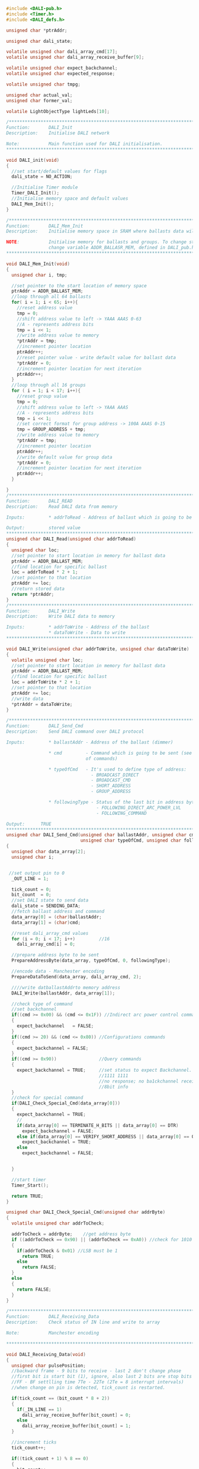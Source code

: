 #+BEGIN_SRC C
#include <DALI-pub.h>
#include <Timer.h>
#include <DALI_defs.h>

unsigned char *ptrAddr;

unsigned char dali_state;

volatile unsigned char dali_array_cmd[17];
volatile unsigned char dali_array_receive_buffer[9];

volatile unsigned char expect_backchannel;
volatile unsigned char expected_response;

volatile unsigned char tmpg;

unsigned char actual_val;
unsigned char former_val;

volatile LightObjectType lightLeds[10];

/*******************************************************************************
Function:       DALI_Init
Description:    Initialise DALI network

Note:           Main function used for DALI initialisation.
*******************************************************************************/

void DALI_init(void)
{
  //set start/default values for flags
  dali_state = NO_ACTION;

  //Initialise Timer module
  Timer_DALI_Init();
  //Initialise memory space and default values
  DALI_Mem_Init();
}

/*******************************************************************************
Function:       DALI_Mem_Init
Description:    Initialise memory space in SRAM where ballasts data will be stored

NOTE:           Initialise memory for ballasts and groups. To change start location
                change variable ADDR_BALLASR_MEM, defined in DALI_pub.h
*******************************************************************************/

void DALI_Mem_Init(void)
{
  unsigned char i, tmp;
  
  //set pointer to the start location of memory space
  ptrAddr = ADDR_BALLAST_MEM;
  //loop through all 64 ballasts
  for( i = 1; i < 65; i++){
    //reset address value
    tmp = 0;
    //shift address value to left -> YAAA AAAS 0-63
    //A - represents address bits
    tmp = i << 1;
    //write address value to memory
    *ptrAddr = tmp;
    //increment pointer location
    ptrAddr++;
    //reset pointer value - write default value for ballast data
    *ptrAddr = 0;
    //increment pointer location for next iteration
    ptrAddr++;
  }
  //loop through all 16 groups
  for ( i = 1; i < 17; i++){
    //reset group value
    tmp = 0;
    //shift address value to left -> YAAA AAAS
    //A - represents address bits
    tmp = i << 1;
    //set correct format for group address -> 100A AAAS 0-15
    tmp = GROUP_ADDRESS + tmp;
    //write address value to memory
    *ptrAddr = tmp;
    //increment pointer location
    ptrAddr++;
    //write default value for group data
    *ptrAddr = 0;
    //increment pointer location for next iteration
    ptrAddr++;
  }

}
/*******************************************************************************
Function:       DALI_READ
Description:    Read DALI data from memory

Inputs:         * addrToRead - Address of ballast which is going to be read

Output:         stored value
*******************************************************************************/
unsigned char DALI_Read(unsigned char addrToRead)
{
  unsigned char loc;
  //set pointer to start location in memory for ballast data
  ptrAddr = ADDR_BALLAST_MEM;
  //find location for specific ballast
  loc = addrToRead * 2 + 1;
  //set pointer to that location
  ptrAddr += loc;
  //return stored data
  return *ptrAddr;
}
/*******************************************************************************
Function:       DALI_Write
Description:    Write DALI data to memory

Inputs:         * addrToWrite - Address of the ballast
                * dataToWrite - Data to write
*******************************************************************************/

void DALI_Write(unsigned char addrToWrite, unsigned char dataToWrite)
{
  volatile unsigned char loc;
  //set pointer to start location in memory for ballast data
  ptrAddr = ADDR_BALLAST_MEM;
  //find location for specific ballast
  loc = addrToWrite * 2 + 1;
  //set pointer to that location
  ptrAddr += loc;
  //write data
  *ptrAddr = dataToWrite;
}

/******************************************************************************
Function:       DALI_Send_Cmd
Description:    Send DALI command over DALI protocol

Inputs:         * ballastAddr - Address of the ballast (dimmer)

                * cmd         - Command which is going to be sent (see DALI_defs.h for list
                              of commands)
                              
                * typeOfCmd   - It's used to define type of address:
                                - BROADCAST_DIRECT
                                - BROADCAST_CMD
                                - SHORT_ADDRESS
                                - GROUP_ADDRESS
                              
                * followingType - Status of the last bit in address byte.
                                  - FOLLOWING_DIRECT_ARC_POWER_LVL
                                  - FOLLOWING_COMMAND
                                  
Output:      TRUE
******************************************************************************/
unsigned char DALI_Send_Cmd(unsigned char ballastAddr, unsigned char cmd,
                            unsigned char typeOfCmd, unsigned char followingType)
{
  unsigned char data_array[2];
  unsigned char i;


 //set output pin to 0
  _OUT_LINE = 1;
  
  tick_count = 0;
  bit_count  = 0;
  //set DALI state to send data
  dali_state = SENDING_DATA;
  //fetch ballast address and command
  data_array[0] = (char)ballastAddr;
  data_array[1] = (char)cmd;
  
  //reset dali_array_cmd values
  for (i = 0; i < 17; i++)         //16
    dali_array_cmd[i] = 0;
  
  //prepare address byte to be sent
  PrepareAddressByte(data_array, typeOfCmd, 0, followingType);
  
  //encode data - Manchester encoding
  PrepareDataToSend(data_array, dali_array_cmd, 2);
  
  ////write datballastAddrto memory address
  DALI_Write(ballastAddr, data_array[1]);

  //check type of command
  //set backchannel
  if((cmd >= 0x00) && (cmd <= 0x1F)) //Indirect arc power control commands
  {
    expect_backchannel   = FALSE;
  }
  if((cmd >= 20) && (cmd <= 0x80)) //Configurations commands
  {
    expect_backchannel = FALSE;
  }
  if((cmd >= 0x90))                //Query commands
  {
    expect_backchannel = TRUE;     //set status to expect Backchannel. Posible answer:
                                   //1111 1111                             - YES
                                   //no response; no ba1ckchannel received  - NO
                                   //8bit info                             - 8 bit
  }
  //check for special command
  if(DALI_Check_Special_Cmd(data_array[0]))
  {
    expect_backchannel = TRUE;
    //
    if(data_array[0] == TERMINATE_H_BITS || data_array[0] == DTR)
      expect_backchannel = FALSE;
    else if(data_array[0] == VERIFY_SHORT_ADDRESS || data_array[0] == QUERY_SHORT_ADDRESS_H)
      expect_backchannel = TRUE;
    else
      expect_backchannel = FALSE;
    

  }

  //start timer
  Timer_Start();
  
  return TRUE;
}

unsigned char DALI_Check_Special_Cmd(unsigned char addrByte)
{
  volatile unsigned char addrToCheck;
  
  addrToCheck = addrByte;    //get address byte
  if ((addrToCheck == 0x90) || (addrToCheck == 0xA0)) //check for 1010 or 1011
  {
    if(addrToCheck & 0x01) //LSB must be 1
      return TRUE;
    else
      return FALSE;
  }
  else
  {
    return FALSE;
  }
}

/*******************************************************************************
Function:       DALI_Receiving_Data
Description:    Check status of IN line and write to array

Note:           Manchester encoding

*******************************************************************************/

void DALI_Receiving_Data(void)
{
  unsigned char pulsePosition;
  //backward frame - 9 bits to receive - last 2 don't change phase
  //first bit is start bit (1), ignore, also last 2 bits are stop bits
  //FF - BF settlling time 7Te - 22Te (2Te = 8 interrupt intervals)
  //when change on pin is detected, tick_count is restarted.

  if(tick_count == (bit_count * 8 + 2))
  {
    if(_IN_LINE == 1)
      dali_array_receive_buffer[bit_count] = 0;
    else
      dali_array_receive_buffer[bit_count] = 1;
  }

  //increment ticks
  tick_count++;

  if((tick_count + 1) % 8 == 0)
  {
    bit_count++;
  }
  //transfer completed
  if(bit_count > 8)
  {
    //set dali state
    dali_state = BACKWARD_FRAME_RECEIVED;
  }
}

/*******************************************************************************
Function:       DALI_Sending_Data
Description:    Check status of IN line and write to array

Note:           Manchester encoding

*******************************************************************************/

void DALI_Sending_Data(void)
{
  unsigned char pulsePosition;
  
  if(tick_count < 8)
  {
    if(tick_count < 4)
      _OUT_LINE = 0;
    else
      _OUT_LINE = 1;
  }
  else
  if(bit_count < 17)
  {
    if(tick_count % 4 == 0)
    {
      pulsePosition = tick_count / 4;
      if(pulsePosition % 2 == 0)
      {
        if(dali_array_cmd[bit_count] == DALI_START_BIT_PULSE)
          _OUT_LINE = 1;
        else
          _OUT_LINE = 0;
      }
      else
      {
        if(dali_array_cmd[bit_count] == DALI_START_BIT_PULSE)
          _OUT_LINE = 0;
        else
          _OUT_LINE = 1;
      }
    }
  }
  tick_count++;
  
  if(tick_count % 8 == 0)
    bit_count++;
    
  if(bit_count > 16)
  {
    dali_state = FORWARD_FRAME_SENT;
    _OUT_LINE = 1;
  }
}



/*******************************************************************************
Function:       PrepareDataToSend
Description:    Prepare command array to be encoded and create new array where
                every element is a bit.

Parameters:     * commandArray - Array of bytes values

                * tx_array     - Return array. Each element represents bit state
                
                * bytesInCmd   - Number of bytes in command array


Note:           Manchester encoding

*******************************************************************************/

void PrepareDataToSend(unsigned char *commandArray, unsigned char *tx_array, 
                       unsigned char bytesInCmd)
{
  //set default valur for the mask
  unsigned char mask = 0x80;
  //variable which hold one byte value - one element from commandArray
  unsigned char dummy;
  //number of bytes in command
  unsigned char bytes_counter;
  unsigned char i;
  //number of active bit
  unsigned char bitCounter;
  //set default value
  bitCounter = 0;
  
  for (i = 0; i < 9; i++)
  {
    tx_array[0] = 0;
  }
  
  //loop through all bytes in commandArray
  for(bytes_counter = 0; bytes_counter < bytesInCmd; bytes_counter++)
  {
    //assign byte for use
    dummy = commandArray[bytes_counter];
    //set mask to default value
    mask = 0x80;
    //increment number of active bit
    bitCounter++;

    //check if active bit is the first one
    if(bitCounter == 1)
    {
      //start bit is always 1 - in manchester that is END_BIT_PULSE
      tx_array[0] = DALI_END_BIT_PULSE;
    }
    //2 byte command
    //go through all bytes and use Manchester
    for(i = 1; i < 9; i++) //1 & 9
    {
      //check if bit is one
      if(dummy & mask)
      {
        //assign pulse value - manchester
        tx_array[i + (8 * bytes_counter)] = DALI_END_BIT_PULSE;
      }
      else
      {
        //assign pulse value - manchester
        tx_array[i + (8 * bytes_counter)] = DALI_START_BIT_PULSE;
      }
      //check mask value
      if(mask == 0x01)
        mask <<= 7;     //shift mask bit to MSB
      else
        mask >>= 1;     //shift mask bit to 1 right
    }
  }
  //tx_array[17] = DALI_END_BIT_PULSE;
  
  //add 2 stop bits at the end
/*for (i = 1; i < 3; i++)
  {
    //assign pulse value - manchester
    tx_array[16 + i] = DALI_END_BIT_PULSE;
  }*/
}

/*******************************************************************************
Function:       PrepareAddressByte
Description:    Prepare address byte.

Parameters:     * commandArray - Array of bytes values

                * addressType  - It's used to define type of address:
                                 - BROADCAST_DIRECT
                                 - BROADCAST_CMD
                                 - SHORT_ADDRESS
                                 - GROUP_ADDRESS
                                 
                * byteAddressPosition - Index of element in array which holds address
                                        value

                * followingType       - value of the last bit in address byte. Defines
                                        if data byte holds command or direct arc value
                                        - FOLLOWING_DIRECT_ARC_POWER_LVL
                                        - FOLLOWING_COMMAND
*******************************************************************************/

void PrepareAddressByte(unsigned char *commandArray, unsigned char addressType,
                        unsigned char byteAddressPosition, unsigned char followingType)
{
  unsigned char addr_tmp;
  //broadcast command to all ballasts
  if(addressType == BROADCAST_CMD)
  {
    //set address byte to Broadcast command - value 0xFF
    commandArray[byteAddressPosition] = BROADCAST_CMD;
  }
  else
  {
    //fetch address value from array to operate
    addr_tmp = commandArray[byteAddressPosition];

    if (addressType == BROADCAST_DIRECT)
      //broadcast direct arc level to all ballasts - value 0xFE
      commandArray[byteAddressPosition] = BROADCAST_DIRECT;
    else
    {
      //shift address value for 1 to left
      addr_tmp <<= 1;
      
      //check if the command byte is following address byte
      if(followingType == FOLLOWING_COMMAND)
        //set LSB
        addr_tmp |= 0x01;
      //if it is a group address
      if (addressType == GROUP_ADDRESS)
        //add group value to address byte
        addr_tmp |= GROUP_ADDRESS;
      //assign return value
      commandArray[byteAddressPosition] = addr_tmp;
    }
  }
}

/*******************************************************************************
Function:       DALI_Get_Ballast_Answer
Description:    Encode and write received data. Check in dali_array_receive_buffer

Output:         Return ballast answer
                - YES  : 1111 1111
                - NO   : 0
                - 8bit : XXXX XXXX - 8bit value

*******************************************************************************/

unsigned char DALI_Get_Ballast_Answer(void)
{
  unsigned char i;
  unsigned char receivedData;
  
  for (i = 0; i < 8; i++)
  {
    //shift bit to the right position
    dali_array_receive_buffer[i] <<= i;
    //add bit to the received byte
    receivedData |= dali_array_receive_buffer[i];
  }
  //return received byte
  return receivedData;
}

/*******************************************************************************
Function:       DALI_Master_Status
Description:    DALI master device main loop

Output:         Return DALI state

*******************************************************************************/

unsigned char DALI_Master_Status(void)
{
  unsigned char i;

  if(dali_state == NO_ACTION)
    {
      //idle state
      //reset variables
      tick_count = 0;
      bit_count  = 0;
    }

    if(dali_state == SENDING_DATA)
    {
      //sending commands

    }
    //data can be received only if master device send a command
    if(dali_state == RECEIVING_DATA)
    {
      //backchannel
      //check for backchannel timeout; used for NO answer

    }
    //forward frame sent. Check for settling time
    if(dali_state == FORWARD_FRAME_SENT)
    {
      tick_count = 0;
      bit_count  = 0;

      //dali_cmd_repeat_time--;
      _OUT_LINE = 1;
      
      //set settling time
      if(expect_backchannel)
        dali_state = SETTLING_FF_TO_BF;
      else
        dali_state = SETTLING_FF_TO_FF;
    }

    //backward frame received. Set settling state
    if(dali_state == BACKWARD_FRAME_RECEIVED)
    {
      //backward frame full received
      //check for settling time
      //settling_state = SETTLING_FF_TO_FF; //FF -> FF & BF -> FF
      //dali_state = SETTLING_FF_TO_FF;

      dali_state = NO_ACTION;
      expect_backchannel = 0;
    }

    //check if settling is finished
    if(dali_state == SETTLING_FF_TO_FF_FINISHED || dali_state == SETTLING_FF_TO_BF_FINISHED)
    {
      dali_state = NO_ACTION;

      if(expect_backchannel)
      {
        dali_state = WAIT_FOR_BACKCHANNEL_TO_RECEIVE;
        
        former_val = 1;
        actual_val = 1;
      }
    }
    //if we wait for backchannel, check _IN_LINE
    if(dali_state == WAIT_FOR_BACKCHANNEL_TO_RECEIVE)
    {
      former_val = actual_val;
      actual_val = _IN_LINE;
      
      if(former_val != actual_val)
      {
        tick_count = 0;
        bit_count  = 0; //add start bit
        dali_state = RECEIVING_DATA;
      }
    }
    
    //error part
    if(dali_state == ERR)
    {
      _OUT_LINE  = 1;
      _IN_LINE   = 1;
    }
    
    return dali_state;
}

#+END_SRC
